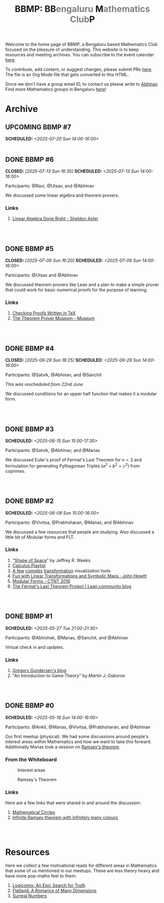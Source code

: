 #+TITLE: BBMP: BB@@html:<span style="color: gray">@@engaluru @@html:</span>@@M@@html:<span style="color: gray">@@athematics Club@@html:</span>@@P
#+TODO: UPCOMING | DONE
#+OPTIONS: toc:nil p:t prop:t

#+HTML_HEAD: <link rel="stylesheet" href="https://edwardtufte.github.io/tufte-css/tufte.css">

#+begin_export html
<style>
  body {
    padding-left: 0 !important;
  }
</style>
#+end_export

Welcome to the home page of BBMP, a Bengaluru based Mathematics Club focused on
the pleasure of understanding. This website is to keep resources and meeting
archives. You can subscribe to the event calendar [[https://bbmp.club/cal.ics][here]].

To contribute, add content, or suggest changes, please submit PRs [[https://github.com/lepisma/bbmp/blob/main/index.org][here]]. The file
is an Org Mode file that gets converted to this HTML.

Since we don't have a group email ID, to contact us please write to
[[https://lepisma.xyz/wiki/about/contact.html][Abhinav]]. Find more Mathematics groups in Bengaluru [[https://lepisma.xyz/wiki/mathematics/#sec-clubs][here]]!

#+begin_export html
<style>
  pre {
  background-color: unset !important;
  }
</style>
#+end_export

#+begin_src emacs-lisp :exports none
  ;; Run this code block to perform export and additional side acts
  ;; Run this to export dates as a calendar file
  (customize-set-variable 'org-icalendar-use-deadline '(event-if-not-todo event-if-todo todo-due))
  (customize-set-variable 'org-icalendar-use-scheduled '(event-if-not-todo event-if-todo todo-start))
  (org-icalendar-export-to-ics)

  (rename-file "index.ics" "cal.ics" t)

  ;; Next we export the HTML
  (defun org-export-bbmp-title-fix (string backend _chan)
    (when (equal 'html backend)
      (string-replace "<title>BBMP: BB@@html:&lt;span style=\"color: gray\"&gt;@@engaluru @@html:&lt;/span&gt;@@M@@html:&lt;span style=\"color: gray\"&gt;@@athematics Club@@html:&lt;/span&gt;@@P</title>"
                      "<title>BBMP: BBengaluru Mathematics ClubP</title>"
                      string)))

  (let ((org-export-filter-final-output-functions (list #'org-export-bbmp-title-fix)))
    (org-html-export-to-html))
#+end_src

#+RESULTS:
: index.html

* Archive

** UPCOMING BBMP #7
SCHEDULED: <2025-07-20 Sun 14:00-16:00>
:PROPERTIES:
:ID:       e00a7849-0287-4024-a905-9003cbc8ba01
:LOCATION: Dialogues Cafe, Koramangala
:END:

#+HTML: <br><br>

** DONE BBMP #6
CLOSED: [2025-07-13 Sun 16:35] SCHEDULED: <2025-07-13 Sun 14:00-16:00>
:PROPERTIES:
:ID:       407528c4-ccbd-40ac-998b-695a4bd2f8b5
:LOCATION: Hemavathi Park, HSR Layout
:END:

Participants: @Ravi, @Utsav, and @Abhinav

We discussed some linear algebra and theorem provers.

*** Links
1. [[https://linear.axler.net/][Linear Algebra Done Right - Sheldon Axler]]

#+HTML: <br><br>

** DONE BBMP #5
CLOSED: [2025-07-06 Sun 16:20] SCHEDULED: <2025-07-06 Sun 14:00-16:00>
:PROPERTIES:
:LOCATION: Dialogues Cafe, Koramangala
:ID:       6a68ff36-a38b-4918-bc7c-eb5cec3f0214
:END:

Participants: @Utsav and @Abhinav

We discussed theorem provers like Lean and a plan to make a simple prover that
could work for basic numerical proofs for the purpose of learning.

*** Links
1. [[https://proofcheck.org/][Checking Proofs Written in TeX]]
2. [[https://theoremprover-museum.github.io/][The Theorem Prover Museum - Museum]]

#+HTML: <br><br>

** DONE BBMP #4
CLOSED: [2025-06-29 Sun 18:25] SCHEDULED: <2025-06-29 Sun 14:00-16:00>
:PROPERTIES:
:LOCATION: Dialogues Cafe, Koramangala
:ID:       02fb7554-5948-4094-ba49-66f482b8e622
:END:

Participants: @Satvik, @Abhinav, and @Sanchit

/This was rescheduled from 22nd June/

We discussed conditions for an upper half function that makes it a modular
form.

#+HTML: <br><br>

** DONE BBMP #3
SCHEDULED: <2025-06-15 Sun 15:00-17:30>
:PROPERTIES:
:LOCATION: Dialogues Cafe, Koramangala
:ID:       bca8d56d-e906-4006-812e-a5f5fe833962
:END:
Participants: @Satvik, @Abhinav, and @Manas

We discussed Euler's proof of Fermat's Last Theorem for $n = 3$ and formulation
for generating Pythagorean Triples ($a^2 + b^2 = c^2$) from coprimes.

#+HTML: <br><br>

** DONE BBMP #2
SCHEDULED: <2025-06-08 Sun 15:00-16:00>
:PROPERTIES:
:LOCATION: Private
:ID:       10b49d7a-18f9-4896-841a-e5b87d47c04a
:END:
Participants: @Vivitsa, @Prabhsharan, @Manas, and @Abhinav

We discussed a few resources that people are studying. Also discussed a little
bit of Modular forms and FLT.

*** Links
1. "[[https://www.goodreads.com/book/show/773517.The_Shape_of_Space][Shape of Space]]" by Jeffrey R. Weeks
2. [[https://youtube.com/playlist?list=PLF797E961509B4EB5&si=qMpEm7wfqpN9jxZ8][Calculus Playlist]]
3. [[https://person594.github.io/cplot/#1%2Fz][A few]] [[https://roywilliams.github.io/play/js/sl2z/][complex]] [[https://mabotkin.github.io/complex/][transformation]] visualization tools
4. [[https://www.cs.columbia.edu/~johnhew//fun-linear-transformations.html][Fun with Linear Transformations and Symbolic Maps · John Hewitt]]
5. [[https://ctnt-summer.math.uconn.edu/wp-content/uploads/sites/1632/2016/02/CTNTmodularforms.pdf][Modular Forms - CTNT 2016]]
6. [[https://leanprover-community.github.io/blog/posts/FLT-announcement/][The Fermat's Last Theorem Project | Lean community blog]]

#+HTML: <br><br>

** DONE BBMP #1
SCHEDULED: <2025-05-27 Tue 21:00-21:30>
:PROPERTIES:
:LOCATION: Online
:ID:       74198a51-6a68-44ec-91a3-dbecba8174b4
:END:
Participants: @Abhishek, @Manas, @Sanchit, and @Abhinav

Virtual check in and updates.

*** Links
1. [[https://gregorygundersen.com/blog][Gregory Gundersen's blog]]
2. "An Introduction to Game Theory" by /Martin J. Osborne/

#+HTML: <br><br>

** DONE BBMP #0
SCHEDULED: <2025-05-18 Sun 14:00-16:00>
:PROPERTIES:
:LOCATION: Private
:ID:       9aced0ef-d1ac-4326-8d5d-6206a472a0be
:END:
Participants: @Ankit, @Manas, @Vivitsa, @Prabhsharan, and @Abhinav

Our first meetup (physical). We had some discussions around people's interest
areas within Mathematics and how we want to take this forward. Additionally
Manas took a session on [[https://en.wikipedia.org/wiki/Ramsey%27s_theorem][Ramsey's theorem]].

*** From the Whiteboard

#+CAPTION: Interest areas
[[./images/0/areas.jpeg]]

#+CAPTION: Ramsey's Theorem
[[./images/0/ramsey.jpeg]]

*** Links
Here are a few links that were shared in and around the discussion:

1. [[https://www.goodreads.com/book/show/1229612.Mathematical_Circles][Mathematical Circles]]
2. [[https://mathoverflow.net/questions/2842/infinite-ramsey-theorem-with-infinitely-many-colours][Infinite Ramsey theorem with infinitely many colours]]

#+HTML: <br><br>

* Resources
Here we collect a few motivational reads for different areas in Mathematics that
some of us mentioned in our meetups. These are less theory heavy and have more
pop-maths feel to them:

1. [[https://www.goodreads.com/book/show/6493321][Logicomix: An Epic Search for Truth]]
2. [[https://en.wikipedia.org/wiki/Flatland][Flatland: A Romance of Many Dimensions]]
3. [[https://goodreads.com/book/show/484458.Surreal_Numbers][Surreal Numbers]]
